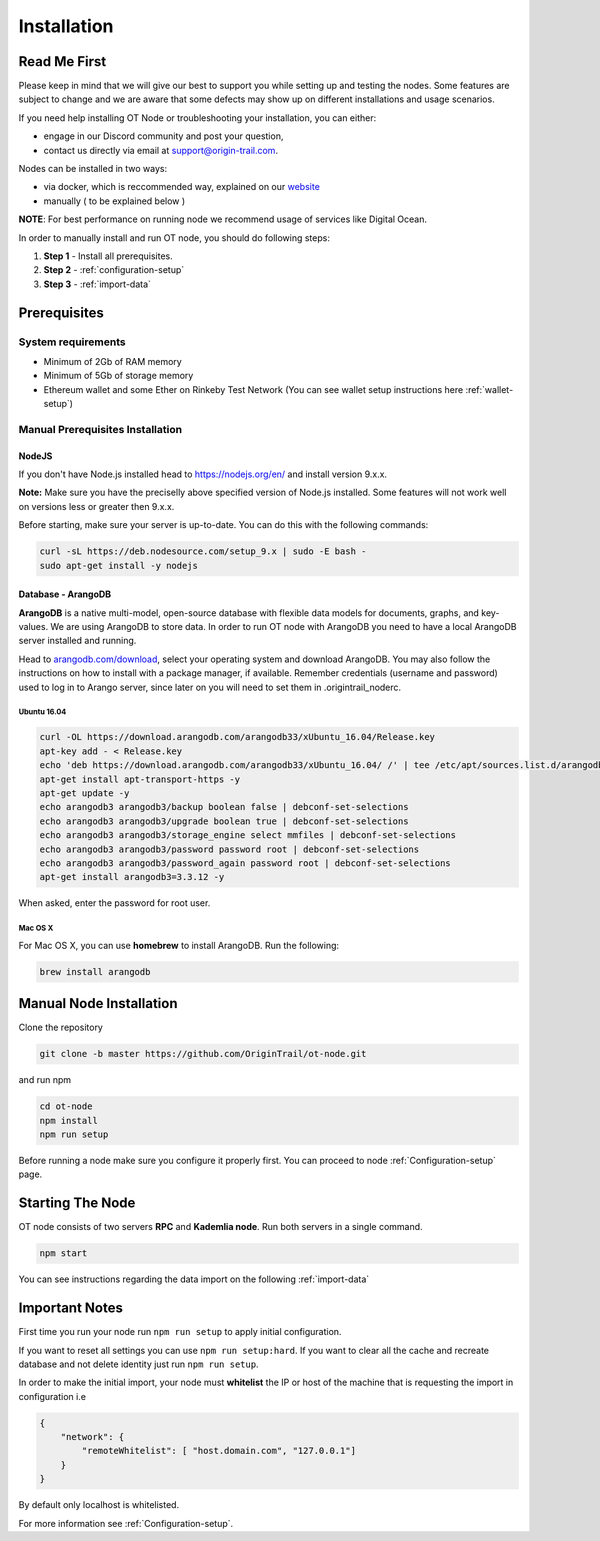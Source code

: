 ..  _node-setup:

Installation
============

Read Me First
-------------

Please keep in mind that we will give our best to support you while setting up and
testing the nodes. Some features are subject to change and we are aware that some defects may show up on
different installations and usage scenarios. 

If you need help installing OT Node or troubleshooting your
installation, you can either:

- engage in our Discord community and post your question, 
- contact us directly via email at support@origin-trail.com.

Nodes can be installed in two ways:

- via docker, which is reccommended way, explained on our `website`_ 
- manually ( to be explained below )

**NOTE**: For best performance on running node we recommend usage of services like Digital Ocean.

In order to manually install and run OT node, you should do following steps:

1. **Step 1** - Install all prerequisites.
   
2. **Step 2** - :ref:`configuration-setup`

3. **Step 3** - :ref:`import-data`

Prerequisites
-------------

System requirements
~~~~~~~~~~~~~~~~~~~
-  Minimum of 2Gb of RAM memory
-  Minimum of 5Gb of storage memory 
-  Ethereum wallet and some Ether on Rinkeby Test Network (You can see wallet setup instructions here :ref:`wallet-setup`)



.. _-manual-prerequisites-installation:

Manual Prerequisites Installation
~~~~~~~~~~~~~~~~~~~~~~~~~~~~~~~~~

NodeJS
^^^^^^

If you don't have Node.js installed head to https://nodejs.org/en/ and
install version 9.x.x.

**Note:** Make sure you have the preciselly above specified version of
Node.js installed. Some features will not work well on versions less or
greater then 9.x.x.

Before starting, make sure your server is up-to-date. You can do this
with the following commands:

.. code:: bash

   curl -sL https://deb.nodesource.com/setup_9.x | sudo -E bash -
   sudo apt-get install -y nodejs

Database - ArangoDB
^^^^^^^^^^^^^^^^^^^

**ArangoDB** is a native multi-model, open-source database with flexible
data models for documents, graphs, and key-values. We are using ArangoDB
to store data. In order to run OT node with ArangoDB you need to have a
local ArangoDB server installed and running.

Head to `arangodb.com/download`_, select your operating system and
download ArangoDB. You may also follow the instructions on how to
install with a package manager, if available. Remember credentials
(username and password) used to log in to Arango server, since later on
you will need to set them in .origintrail_noderc.

.. _ubuntu-1604:

Ubuntu 16.04
************

.. code:: bash

    curl -OL https://download.arangodb.com/arangodb33/xUbuntu_16.04/Release.key
    apt-key add - < Release.key
    echo 'deb https://download.arangodb.com/arangodb33/xUbuntu_16.04/ /' | tee /etc/apt/sources.list.d/arangodb.list
    apt-get install apt-transport-https -y
    apt-get update -y
    echo arangodb3 arangodb3/backup boolean false | debconf-set-selections
    echo arangodb3 arangodb3/upgrade boolean true | debconf-set-selections
    echo arangodb3 arangodb3/storage_engine select mmfiles | debconf-set-selections
    echo arangodb3 arangodb3/password password root | debconf-set-selections
    echo arangodb3 arangodb3/password_again password root | debconf-set-selections
    apt-get install arangodb3=3.3.12 -y

When asked, enter the password for root user.

Mac OS X
********

For Mac OS X, you can use **homebrew** to install ArangoDB. Run the
following:

.. code:: bash

   brew install arangodb

.. _ubuntu-1604-1:


Manual Node Installation
------------------------

Clone the repository

.. code:: bash

   git clone -b master https://github.com/OriginTrail/ot-node.git

and run npm

.. code:: bash

   cd ot-node
   npm install
   npm run setup
   
Before running a node make sure you configure it properly first. You can proceed to node :ref:`Configuration-setup` page.

Starting The Node
-----------------

OT node consists of two servers **RPC** and **Kademlia node**. Run both
servers in a single command.

.. code:: bash

   npm start

You can see instructions regarding the data import on the following :ref:`import-data`

Important Notes
---------------

First time you run your node run ``npm run setup`` to apply initial configuration.

If you want to reset all settings you can use ``npm run setup:hard``. If you want to
clear all the cache and recreate database and not delete identity just run ``npm run setup``.

In order to make the initial import, your node must **whitelist** the
IP or host of the machine that is requesting the import in configuration i.e

.. code:: json

    {
        "network": {
            "remoteWhitelist": [ "host.domain.com", "127.0.0.1"]
        }
    }

By default only localhost is whitelisted.

For more information see :ref:`Configuration-setup`.


.. _Issues: https://github.com/OriginTrail/ot-node/issues
.. _manually: #manual
.. _website: https://www.origintrail.io/node-setup
.. _arangodb.com/download: https://www.arangodb.com/download-major/
.. _link: https://www.digitalocean.com/community/tutorials/how-to-add-swap-space-on-ubuntu-16-04

